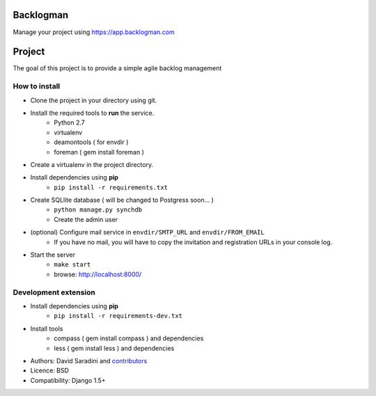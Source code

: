 Backlogman
==========

.. image:: https://travis-ci.org/dsaradini/facile_backlog.png?branch=master
   :alt: Build Status
   :target: https://travis-ci.org/dsaradini/facile_backlog


.. image:: https://coveralls.io/repos/dsaradini/facile_backlog/badge.png?branch=master
   :alt: Coverage Status
   :target: https://coveralls.io/r/dsaradini/facile_backlog?branch=master


Manage your project using https://app.backlogman.com

Project
=======

The goal of this project is to provide a simple agile backlog management

How to install
--------------

- Clone the project in your directory using git.
- Install the required tools to **run** the service.
	- Python 2.7
	- virtualenv
	- deamontools ( for envdir )
	- foreman ( gem install foreman )

- Create a virtualenv in the project directory.
- Install dependencies using **pip**
	- ``pip install -r requirements.txt``

- Create SQLlite database ( will be changed to Postgress soon... )
	- ``python manage.py synchdb``
	- Create the admin user

- (optional) Configure mail service in ``envdir/SMTP_URL`` and ``envdir/FROM_EMAIL``
	- If you have no mail, you will have to copy the invitation and registration URLs in your console log.

- Start the server
	- ``make start``
	- browse: http://localhost:8000/


Development extension
---------------------

- Install dependencies using **pip**
	- ``pip install -r requirements-dev.txt``

- Install tools
	- compass ( gem install compass ) and dependencies
	- less ( gem install less ) and dependencies



* Authors: David Saradini and `contributors`_
* Licence: BSD
* Compatibility: Django 1.5+

.. _contributors: https://github.com/dsaradini/facile_backlog/contributors

